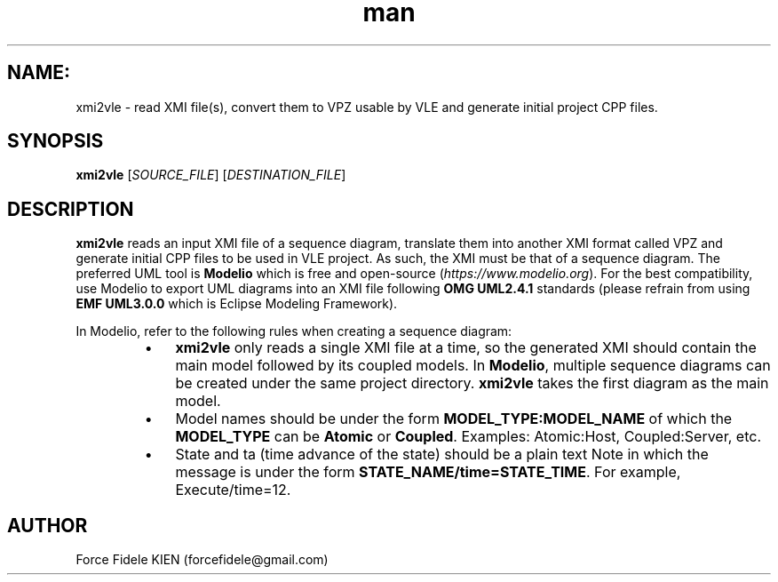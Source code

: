 .\" Manpage for xmi2vvle
.\" Contact forcefidele@gmail.com to correct errors or typos.
.TH man 1 "18 August 2016" "1.0" "xmi2vle man page"

.SH NAME:
xmi2vle \- read XMI file(s), convert them to VPZ usable by VLE and generate initial project CPP files.

.SH SYNOPSIS
.B xmi2vle
[\fISOURCE_FILE\fR] [\fIDESTINATION_FILE\fR]

.SH DESCRIPTION
.B xmi2vle 
reads an input XMI file of a sequence diagram, translate them into another XMI format called VPZ and generate initial CPP files to be used in VLE project. As such, the XMI must be that of a sequence diagram. The preferred UML tool is 
.B Modelio 
which is free and open-source (\fIhttps://www.modelio.org\fR). For the best compatibility, use Modelio to export UML diagrams into an XMI file following 
.B OMG UML2.4.1 
standards (please refrain from using 
.B EMF UML3.0.0 
which is Eclipse Modeling Framework).

In Modelio, refer to the following rules when creating a sequence diagram:

.RS

.IP \[bu] 3
.B xmi2vle 
only reads a single XMI file at a time, so the generated XMI should contain the main model followed by its coupled models. In 
.BR Modelio , 
multiple sequence diagrams can be created under the same project directory.
.B xmi2vle 
takes the first diagram as the main model.

.IP \[bu]
Model names should be under the form 
.B MODEL_TYPE:MODEL_NAME
of which the 
.B MODEL_TYPE 
can be 
.B Atomic 
or
.BR Coupled . 
Examples: Atomic:Host, Coupled:Server, etc.    

.IP \[bu] 
State and ta (time advance of the state) should be a plain text Note in which the message is under the form 
.BR STATE_NAME/time=STATE_TIME . 
For example, Execute/time=12.

.RE

.SH AUTHOR
Force Fidele KIEN (forcefidele@gmail.com)